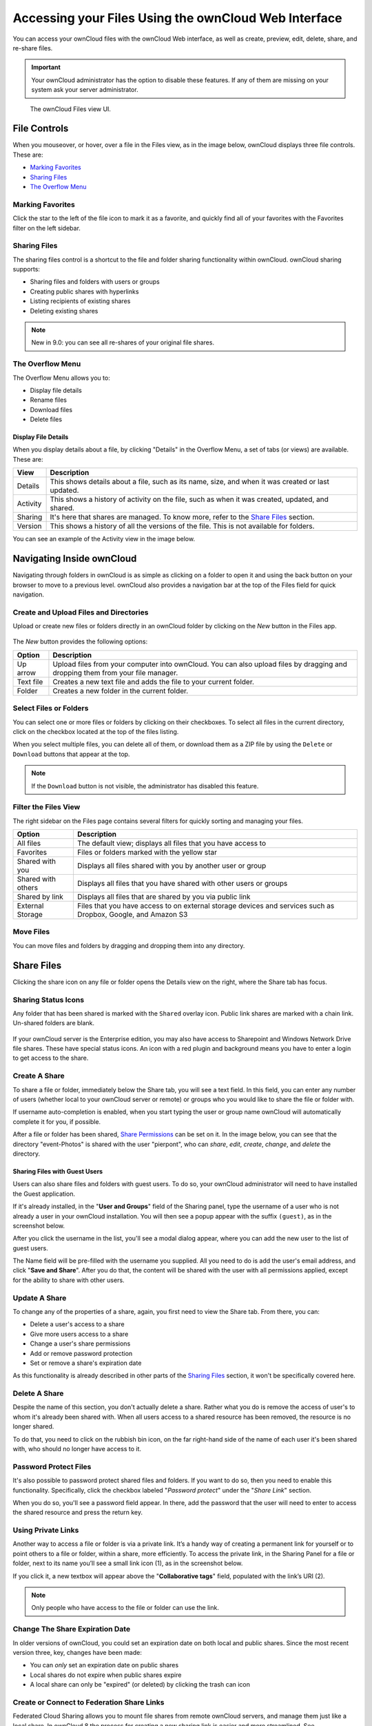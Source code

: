 ======================================================
Accessing your Files Using the ownCloud Web Interface
======================================================

You can access your ownCloud files with the ownCloud Web interface, as well as
create, preview, edit, delete, share, and re-share files. 

.. IMPORTANT::
   Your ownCloud administrator has the option to disable these features. If any
   of them are missing on your system ask your server administrator.

.. figure:: ../images/files_page.png
   :alt: The Files view screen.

   The ownCloud Files view UI.
  
File Controls
-------------
   
When you mouseover, or hover, over a file in the Files view, as in the image
below, ownCloud displays three file controls. These are:

- `Marking Favorites`_
- `Sharing Files`_
- `The Overflow Menu`_
  
.. figure:: ../images/files_file-controls.png
   :alt: File controls

Marking Favorites
~~~~~~~~~~~~~~~~~

Click the star to the left of the file icon to mark it as a favorite, and
quickly find all of your favorites with the Favorites filter on the left
sidebar.
  
.. figure:: ../images/files_mark-as-favorite.png
   :alt: Marking files as favorites.
  
Sharing Files
~~~~~~~~~~~~~

The sharing files control is a shortcut to the file and folder sharing
functionality within ownCloud. ownCloud sharing supports:

- Sharing files and folders with users or groups 
- Creating public shares with hyperlinks 
- Listing recipients of existing shares
- Deleting existing shares 
  
.. note:: New in 9.0: you can see all re-shares of your original file shares.

The Overflow Menu  
~~~~~~~~~~~~~~~~~

The Overflow Menu allows you to:

- Display file details 
- Rename files
- Download files
- Delete files
  
.. figure:: ../images/files_page-3.png
   :alt: Overflow menu.
   
Display File Details
^^^^^^^^^^^^^^^^^^^^

When you display details about a file, by clicking "Details" in the Overflow Menu, a set of tabs (or views) are available. These are:

================= =============================================================
View              Description
================= =============================================================
Details           This shows details about a file, such as its name, size, 
                  and when it was created or last updated.
Activity          This shows a history of activity on the file, such as when 
                  it was created, updated, and shared.
Sharing           It's here that shares are managed. To know more, refer to 
                  the `Share Files`_ section.
Version           This shows a history of all the versions of the file. This is
                  not available for folders.
================= =============================================================
  
You can see an example of the Activity view in the image below.
  
.. figure:: ../images/files_page-4.png
   :alt: Details screen.  

Navigating Inside ownCloud
--------------------------------

Navigating through folders in ownCloud is as simple as clicking on a folder to 
open it and using the back button on your browser to move to a previous level. 
ownCloud also provides a navigation bar at the top of the Files field for quick 
navigation.

Create and Upload Files and Directories
~~~~~~~~~~~~~~~~~~~~~~~~~~~~~~~~~~~~~~~

Upload or create new files or folders directly in an ownCloud folder by clicking 
on the *New* button in the Files app.

.. figure:: ../images/files_page-6.png
   :alt: The New file/folder/upload menu.

The *New* button provides the following options:

========= ======================================================================
Option    Description
========= ======================================================================
Up arrow  Upload files from your computer into ownCloud. You can also upload 
          files by dragging and dropping them from your file manager.
Text file Creates a new text file and adds the file to your current folder.
Folder    Creates a new folder in the current folder.
========= ======================================================================
  
Select Files or Folders
~~~~~~~~~~~~~~~~~~~~~~~~~~

You can select one or more files or folders by clicking on their checkboxes.  To
select all files in the current directory, click on the checkbox located at the
top of the files listing.

When you select multiple files, you can delete all of them, or download them as
a ZIP file by using the ``Delete`` or ``Download`` buttons that appear at the
top.

.. note:: If the ``Download`` button is not visible, the administrator has
   disabled this feature.

Filter the Files View
~~~~~~~~~~~~~~~~~~~~~~~~

The right sidebar on the Files page contains several filters for quickly sorting 
and managing your files.

================== =============================================================
Option             Description
================== =============================================================
All files          The default view; displays all files that you have access to
Favorites          Files or folders marked with the yellow star 
Shared with you    Displays all files shared with you by another user or group
Shared with others Displays all files that you have shared with other users or 
                   groups
Shared by link     Displays all files that are shared by you via public link
External Storage   Files that you have access to on external storage devices 
                   and services such as Dropbox, Google, and Amazon S3
================== =============================================================

Move Files
~~~~~~~~~~~~

You can move files and folders by dragging and dropping them into any directory.
   
Share Files
-------------

Clicking the share icon on any file or folder opens the Details view on the
right, where the Share tab has focus. 

Sharing Status Icons
~~~~~~~~~~~~~~~~~~~~

Any folder that has been shared is marked with the ``Shared`` overlay icon. 
Public link shares are marked with a chain link. Un-shared folders are blank.

.. figure:: ../images/files_page-5.png
   :alt: Share status icons.

If your ownCloud server is the Enterprise edition, you may also have access to
Sharepoint and Windows Network Drive file shares. These have special status
icons. An icon with a red plugin and background means you have to enter a login
to get access to the share.

.. figure:: ../images/files_share-options.png

Create A Share
~~~~~~~~~~~~~~

To share a file or folder, immediately below the Share tab, you will see a text
field. In this field, you can enter any number of users (whether local to your
ownCloud server or remote) or groups who you would like to share the file or
folder with.

If username auto-completion is enabled, when you start typing the user or group
name ownCloud will automatically complete it for you, if possible.

After a file or folder has been shared, `Share Permissions`_ can be set on
it. In the image below, you can see that the directory "event-Photos" is shared
with the user "pierpont", who can *share*, *edit*, *create*, *change*, and
*delete* the directory.
  
.. figure:: ../images/files_page-2.png
   :alt: Sharing files.

Sharing Files with Guest Users
^^^^^^^^^^^^^^^^^^^^^^^^^^^^^^

Users can also share files and folders with guest users. 
To do so, your ownCloud administrator will need to have installed the Guest application.

If it's already installed, in the "**User and Groups**" field of the Sharing panel, type the username of a user who is not already a user in your ownCloud installation.
You will then see a popup appear with the suffix ``(guest)``, as in the screenshot below.

.. image:: ../images/guest-users/share-with-guest-users.png
   :alt: Sharing with guest users.
   
After you click the username in the list, you'll see a modal dialog appear, where you can add the new user to the list of guest users. 

.. image:: ../images/guest-users/add-user-to-guests.png
   :alt: Add a guest user modal dialog.

The Name field will be pre-filled with the username you supplied. 
All you need to do is add the user's email address, and click "**Save and Share**".
After you do that, the content will be shared with the user with all permissions applied, except for the ability to share with other users.

.. image:: ../images/guest-users/content-shared-with-guest-user.png
   :alt: Content shared with a guest user.

Update A Share
~~~~~~~~~~~~~~

To change any of the properties of a share, again, you first need to view the
Share tab. From there, you can:

- Delete a user's access to a share
- Give more users access to a share
- Change a user's share permissions
- Add or remove password protection
- Set or remove a share's expiration date

As this functionality is already described in other parts of the `Sharing
Files`_ section, it won't be specifically covered here.

Delete A Share
~~~~~~~~~~~~~~

Despite the name of this section, you don't actually delete a share. Rather
what you do is remove the access of user's to whom it's already been shared
with. When all users access to a shared resource has been removed, the resource
is no longer shared. 

To do that, you need to click on the rubbish bin icon, on the far right-hand
side of the name of each user it's been shared with, who should no longer have
access to it.

Password Protect Files
~~~~~~~~~~~~~~~~~~~~~~~~

It's also possible to password protect shared files and folders. If you want to
do so, then you need to enable this functionality. Specifically, click the
checkbox labeled "*Password protect*" under the "*Share Link*" section. 

When you do so, you'll see a password field appear. In there, add the password
that the user will need to enter to access the shared resource and press the
return key.

Using Private Links
~~~~~~~~~~~~~~~~~~~~

Another way to access a file or folder is via a private link. 
It’s a handy way of creating a permanent link for yourself or to point others to a file or folder, within a share, more efficiently. 
To access the private link, in the Sharing Panel for a file or folder, next to its name you’ll see a small link icon (1), as in the screenshot below. 

.. image:: ../images/private-link/private-link.png
   :alt: Obtaining a private link for a shared file or folder

If you click it, a new textbox will appear above the "**Collaborative tags**" field, populated with the link’s URI (2). 

.. note:: 
   Only people who have access to the file or folder can use the link.

Change The Share Expiration Date
~~~~~~~~~~~~~~~~~~~~~~~~~~~~~~~~

In older versions of ownCloud, you could set an expiration date on both local 
and public shares. Since the most recent version three, key, changes have been
made: 

- You can *only* set an expiration date on public shares
- Local shares do not expire when public shares expire 
- A local share can only be "expired" (or deleted) by clicking the trash can icon

Create or Connect to Federation Share Links
~~~~~~~~~~~~~~~~~~~~~~~~~~~~~~~~~~~~~~~~~~~

Federated Cloud Sharing allows you to mount file shares from remote ownCloud
servers, and manage them just like a local share. In ownCloud 8 the process
for creating a new sharing link is easier and more streamlined. See
:doc:`federated_cloud_sharing` to learn to how to create and connect to new
Federated Cloud shares.

Share Permissions
~~~~~~~~~~~~~~~~~

Shares can have a combination of the following five permission types:
 
========== ===================================================================
Permission Definition
========== ===================================================================
can share  Allows the users you share with to re-share
can edit   Allows the users you share with to edit your shared files, and to 
           collaborate using the Documents app
create     Allows the users you share with to create new files and add them 
           to the share
change     Allows uploading a new version of a shared file and replacing it
delete     Allows the users you share with to delete shared files
========== ===================================================================
   
Creating Upload-only Link Shares   
~~~~~~~~~~~~~~~~~~~~~~~~~~~~~~~~

If you need to create upload-only, public, shares where users can upload files to a central location, but not be able to change any existing ones, nor see other files which already have been uploaded, this is available in ownCloud as of version 10.0.2.

.. image:: ../images/sharing/create-upload-only-link-share.png
   :alt: Creating Upload-only Link Shares

To create one: 

#. View the sharing panel of the folder that you want to share as upload-only, and under **"Public Links"** select **"Create public link"**.
#. As with other shares, provide the name in the **"Link Name"** field.
#. Check **"Allow editing"**, un-check **"Show file listing"**, and then un-check **"Allow editing"**.
#. Finally, click **"Save"** to complete creation of the share. 

Now, as with other public links, you can copy the link to the share and give it out, as and when necessary. 

Using Upload-only Link Shares
~~~~~~~~~~~~~~~~~~~~~~~~~~~~~

.. image:: ../images/sharing/use-upload-only-link-share.png
   :alt: Using Upload-only Link Shares

When users open the share link, they will see a page where they can either click to select files to share, or drag-and-drop files directly to share them. 
After the file's been successfully uploaded, they’ll see (where possible) a preview of the file that has been uploaded.
   
Custom Groups
-------------

In previous versions of ownCloud, if you wanted to share a file or a folder with more than one person, you had to share it  either with many people individually, or share to one or more groups. 
However, you could only share with groups which your ownCloud administrator had already created. 

This wasn't the most efficient way to work. 
To address that, as of ownCloud 10.0, you can now create your own groups on-the-fly, through a feature called "Custom Groups". 
Here's how to use it. 

Creating Custom Groups
~~~~~~~~~~~~~~~~~~~~~~

Assuming that your ownCloud administrator's already `enabled custom groups`_; under the admin menu, in the top right-hand corner, click "**Settings**" (1).
Then, in the main menu on the settings page, in "**Personal**" section, click the option: "**Customgroups**" (2).
This will take you to the "**Custom Groups**" admin page. 

.. image:: ../images/custom-groups/owncloud-create-custom-group-annotated.png
   :alt: The Custom Groups administration panel

To create a new custom group, in the text field at the top where you see the placeholder text: "**Group name**", add the group name and click "**Create group**".
After a moment or two, you’ll see the new custom group appear in the groups list.

.. note::
   Please be aware of two things: 1) Custom groups are visible **only** to members of the group, but **not** to anyone outside the group and 2) ownCloud administrators can see and modify all custom groups of an instance.

Managing Group Members
~~~~~~~~~~~~~~~~~~~~~~

.. image:: ../images/custom-groups/custom-group-manage-group-members.png
   :alt: Manage members in a custom group

To add or remove users in a custom group, click your role (1), which will likely be "**Member**" (at least at first), and you'll see a panel appear on the right-hand side listing the group's users and their roles. 
In the "**Add user to this group field**" at the top of the panel (2), start typing the name of the user that you want to add. 

After a moment or two, you'll see a list of users that match what you've typed appear (if there are any) in a popup list. 
Click the one that you want, and they'll be added to the group. 
Finally, you’ll see a confirmation at the top of the page (3), indicating that the user’s been added to the custom group.

.. note:: 
   Members can only use a group for sharing, whereas group admins can manage a group's members, change a group's name, change members' roles, and delete groups.

Sharing with the Group
~~~~~~~~~~~~~~~~~~~~~~

.. image:: ../images/custom-groups/owncloud-share-to-custom-group.png
   :alt: Sharing files and folders with custom groups

To share a file or folder with your custom group, open the sharing panel (1). 
Then, in the "**User and Groups**" field (2), type part of the name of the custom group and wait a moment or two. 

The name of the group should be displayed in a popup list, which you can see in the screenshot above. 
Click on it, and the file or folder will then be shared with your custom group with all permissions initially set.

How to Change Group Names
~~~~~~~~~~~~~~~~~~~~~~~~~

If you want to change the name of the custom group, mouseover the group's name in the custom groups list, where you will see a pencil appear to the right of the existing name. 
Click it, and a text field will appear, pre-populated with the existing name. 
Change the name and click enter, and the name will be changed.

.. image:: ../images/custom-groups/rename-custom-group.png
   :alt: Rename a custom group

Tag Files
-------------

.. figure:: ../images/file_popup-menu.png
   :alt: Files popup menu.

In ownCloud, you can assign one or more tags to files and folders. To do so, go
to the "**Details**" view, inside `The Overflow Menu`_. There, you'll see a text
field, with the placeholder text "**Collaborative tags**" if no tags have yet
been added, below the file's icon, name, and other details. 

In that field, type the tag's name, which can be composed of one or multiple
words, and press the return key to complete it. If you want to use multiple
words, there is no need to use single or double-quotes. Type as many words as
you want for the tag, and when you press the return key, your tag will be
completed.

.. NOTE::
   All tags are system tags, so they are shared by all users on your ownCloud
   server.

.. figure:: ../images/files_page-7.png
   :alt: Creating file tags.

When you place the cursor inside the tags field, and as you type the tag name,
a list of the system tags will appear. If you type a new tag name, the visible
tags list will be filtered, based on the text that you've typed. 

If you see a tag in the list which is what you had intended to type, or is
a better fit than what you had in mind, click on it, and it will be added to the
file or folder's tag list. This can save you a lot of time and effort.

Untag a File or Folder
~~~~~~~~~~~~~~~~~~~~~~

If a file or folder is already tagged, the tag names in the popup list will have
a check mark to the left of the tag's name. To remove that tag from the file or
folder, click the tag's name. You will see that the check mark disappears.

Edit Tags
~~~~~~~~~

To edit a tag, click the pencil icon on the far right-hand side of the tag's
name, in the tags popup list. This will display a text box, containing the tag's
name. Be sure that you want to change the tag's name, as it will be updated for
all users.

Delete Tags
~~~~~~~~~~~

To delete a tag, as above, click the pencil icon on the far right-hand side of
the tag's name, in the tags popup list. Next to the text box containing the
tag's name, you will also see a delete icon. 

Click this to remove the tag from
the system tag's list. As with renaming a tag, remember that deleting a tag
removes it for all users. So please be sure that you want to do this.

Filter By Tag
~~~~~~~~~~~~~

To filter by tag, use the **Tags** filter on the left sidebar of the Files
page. There are three types of tags: 

========== ====================================================================
Tag        Description
========== ====================================================================
Visible    All users may see, rename, and apply these tags to files and folders
Restricted Tags are assignable and editable only to the users and groups which
           have permission to use them. Other users can filter files by 
           restricted tags, but cannot tag files with them or rename them. 
           The tags are marked (restricted)
Invisible  Visible only to ownCloud admins
========== ====================================================================

When you use the **Tag** filter on your Files page you'll see something like the
following image. If you do not have Admin rights then you will not see any
invisible tags.

.. figure:: ../images/files_page-8.png
   :alt: Viewing file tags.
 
Comments
--------

In ownCloud, you can add one or more comments on both files and folders. This
section describes how to add, edit, and delete comments.

Add Comments
~~~~~~~~~~~~

Use the Details view, in The Overflow Menu, to add and read comments on any
file or folder. Comments are visible to everyone who has access to the file or
folder. To add a comment, as in the example below, click the **Comments** tab
in the Details view, write a comment in the New Comment field, and click
"Post".

.. figure:: ../images/file_menu_comments_2.png
   :alt: Creating and viewing comments.

Edit Comments
~~~~~~~~~~~~~

To edit an existing comment on a file or folder, hover the mouse over the
comment and you will see a pencil icon appear. By clicking on the pencil, the
*"Edit Comment"* field will appear, pre-filled with the comment text. Change
the text as necessary and click *"Save"*. If you change your mind, just click
*"Cancel"*.

Delete Comments
~~~~~~~~~~~~~~~

To delete an existing comment on a file or folder, as with editing comments,
hover the mouse over the comment and you will see a pencil icon appear. Click
the pencil, and a rubbish bin icon appears on the far right-hand side of the
comment author's name, above the *"Edit Comment"* text field. Click the rubbish
bin, and the comment will be deleted after a few seconds.

Play Videos 
-----------

You can play videos in ownCloud with the Video Player app, by clicking once on
the file. Please note, video streaming by the native ownCloud video player
depends on your Web browser and the video's format. 

If your ownCloud administrator has enabled video streaming, and it doesn't work
in your Web browser, it may be a browser-related issue. See
https://developer.mozilla.org/en-US/docs/Web/HTML/Supported_media_formats#Browser_compatibility
for supported multimedia formats in Web browsers. 

.. figure:: ../images/video_player_2.png
   :alt: Watching a movie.
   
Settings
--------
   
The **Settings** gear icon, in the lower left-hand corner of the ownCloud
window, allows you to show or hide hidden files in your ownCloud Web
interface. These are also called dotfiles, because they are prefixed with
a dot, e.g. ``.mailfile``. 

The dot tells your operating system to hide these files in your file browsers,
unless you choose to display them. Usually, these are configuration files, so
having the option to hide them reduces clutter.

.. figure:: ../images/hidden_files.png
   :alt: Hiding or displaying hidden files. 
 
Preview Files
-------------

ownCloud can display thumbnail previews for image files, MP3 covers, and text
files, if this enabled by your server administrator. You can also display
uncompressed text files, OpenDocument files, videos, and image files in the
ownCloud embedded viewers by clicking on the file name. 

There may be other file types you can preview if your ownCloud administrator has
enabled them. If ownCloud cannot display a file, it starts a download process
and downloads the file to your computer. 

.. Links
   
.. _enabled custom groups: https://doc.owncloud.com/server/10.0/admin_manual/configuration_user/user_configuration.html#enabling-custom-groups

